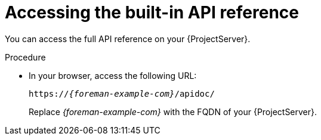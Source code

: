 [id="accessing-the-built-in-api-reference"]
= Accessing the built-in API reference

You can access the full API reference on your {ProjectServer}.

.Procedure
* In your browser, access the following URL:
+
[options="nowrap", subs="+quotes,attributes"]
----
https://_{foreman-example-com}_/apidoc/
----
+
Replace _{foreman-example-com}_ with the FQDN of your {ProjectServer}.
